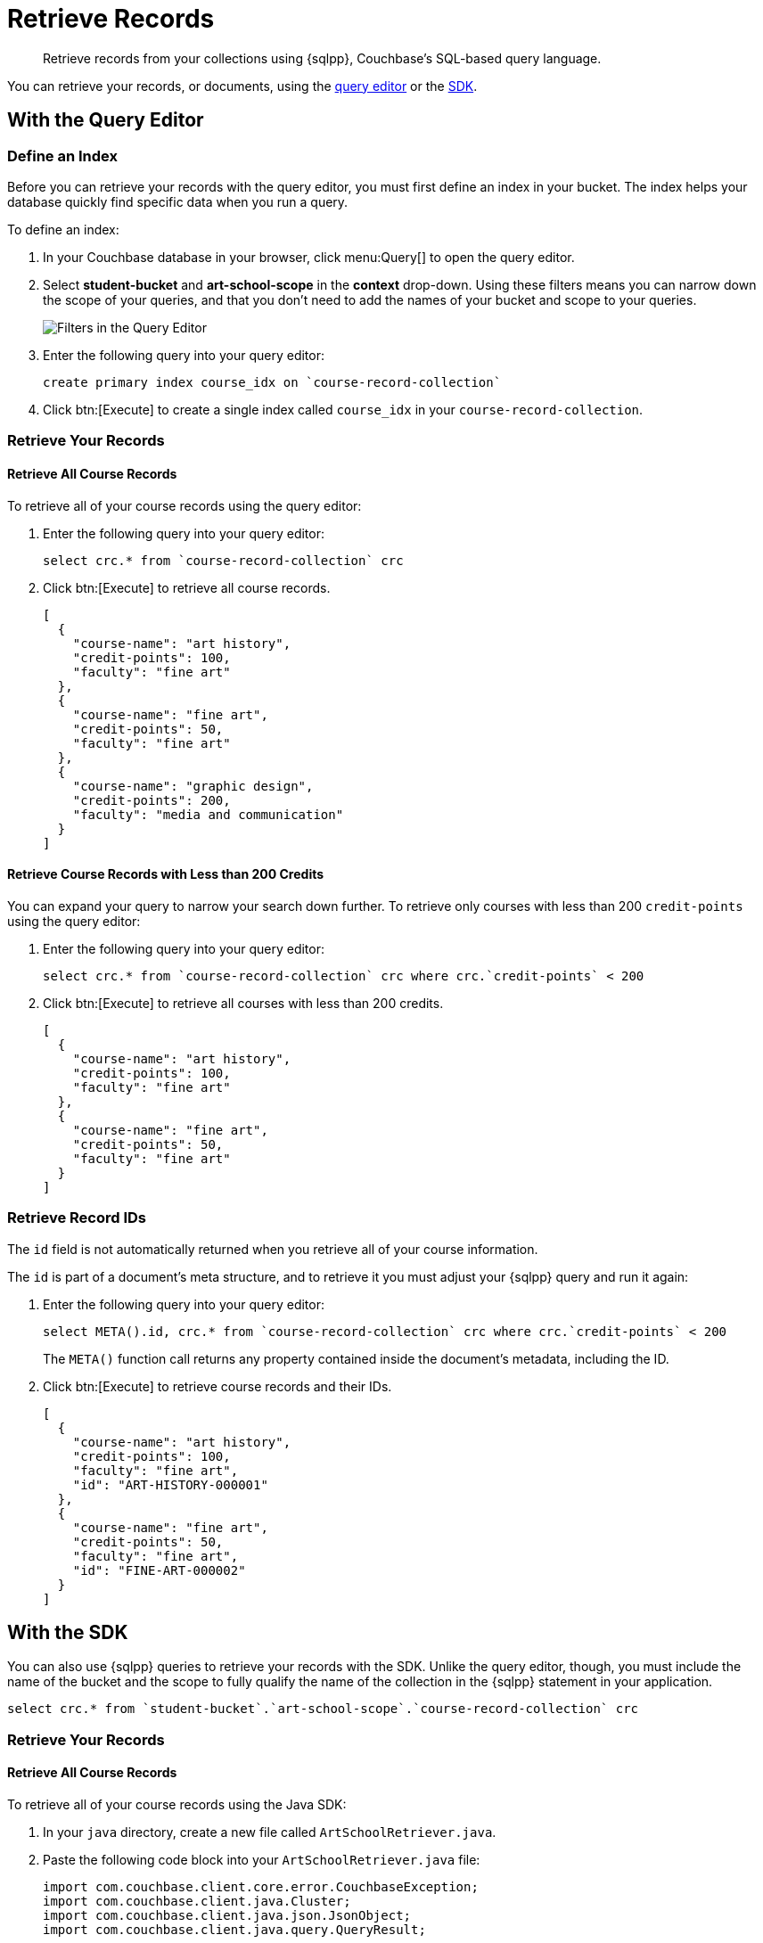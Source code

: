 = Retrieve Records
:description: Retrieve records from your collections using {sqlpp}, Couchbase's SQL-based query language.
:page-topic-type: tutorial
:page-pagination: full
:page-toclevels: 2
:imagesdir: ../../images
:page-aliases: retrieving-documents.adoc

[abstract]
{description}

You can retrieve your records, or documents, using the <<#retrieve-with-query-editor,query editor>> or the <<#retrieve-with-sdk,SDK>>.

[#retrieve-with-query-editor]
== With the Query Editor

=== Define an Index

Before you can retrieve your records with the query editor, you must first define an index in your bucket.
The index helps your database quickly find specific data when you run a query.

To define an index:

. In your Couchbase database in your browser, click menu:Query[] to open the query editor.
. Select *student-bucket* and *art-school-scope* in the *context* drop-down.
Using these filters means you can narrow down the scope of your queries, and that you don't need to add the names of your bucket and scope to your queries.
+
image::query-editor-filters.png[alt="Filters in the Query Editor"]
+
. Enter the following query into your query editor:
+
[source, sqlpp]
----
create primary index course_idx on `course-record-collection`
----
+
. Click btn:[Execute] to create a single index called `course_idx` in your `course-record-collection`.

=== Retrieve Your Records

==== Retrieve All Course Records

To retrieve all of your course records using the query editor:

. Enter the following query into your query editor:
+
[source, sqlpp]
----
select crc.* from `course-record-collection` crc
----
+
. Click btn:[Execute] to retrieve all course records.
+
[source, json]
----
[
  {
    "course-name": "art history",
    "credit-points": 100,
    "faculty": "fine art"
  },
  {
    "course-name": "fine art",
    "credit-points": 50,
    "faculty": "fine art"
  },
  {
    "course-name": "graphic design",
    "credit-points": 200,
    "faculty": "media and communication"
  }
]
----

==== Retrieve Course Records with Less than 200 Credits

You can expand your query to narrow your search down further.
To retrieve only courses with less than 200 `credit-points` using the query editor:

. Enter the following query into your query editor:
+
[source, sqlpp]
----
select crc.* from `course-record-collection` crc where crc.`credit-points` < 200
----
+
. Click btn:[Execute] to retrieve all courses with less than 200 credits.
+
[source, json]
----
[
  {
    "course-name": "art history",
    "credit-points": 100,
    "faculty": "fine art"
  },
  {
    "course-name": "fine art",
    "credit-points": 50,
    "faculty": "fine art"
  }
]
----

=== Retrieve Record IDs

The `id` field is not automatically returned when you retrieve all of your course information.

The `id` is part of a document's meta structure, and to retrieve it you must adjust your {sqlpp} query and run it again:

. Enter the following query into your query editor:
+
[source, sqlpp]
----
select META().id, crc.* from `course-record-collection` crc where crc.`credit-points` < 200
----
+
The `META()` function call returns any property contained inside the document's metadata, including the ID.
+
. Click btn:[Execute] to retrieve course records and their IDs.
+
[source, json]
----
[
  {
    "course-name": "art history",
    "credit-points": 100,
    "faculty": "fine art",
    "id": "ART-HISTORY-000001"
  },
  {
    "course-name": "fine art",
    "credit-points": 50,
    "faculty": "fine art",
    "id": "FINE-ART-000002"
  }
]
----


[#retrieve-with-sdk]
== With the SDK

You can also use {sqlpp} queries to retrieve your records with the SDK.
Unlike the query editor, though, you must include the name of the bucket and the scope to fully qualify the name of the collection in the {sqlpp} statement in your application.

[source, sqlpp]
----
select crc.* from `student-bucket`.`art-school-scope`.`course-record-collection` crc
----

=== Retrieve Your Records

==== Retrieve All Course Records

To retrieve all of your course records using the Java SDK:

. In your `java` directory, create a new file called `ArtSchoolRetriever.java`.
. Paste the following code block into your `ArtSchoolRetriever.java` file:
+
[source, java]
----
import com.couchbase.client.core.error.CouchbaseException;
import com.couchbase.client.java.Cluster;
import com.couchbase.client.java.json.JsonObject;
import com.couchbase.client.java.query.QueryResult;

public class ArtSchoolRetriever {

    public static void main(String[] args) {
        Cluster cluster = Cluster.connect("localhost",
                "Administrator", "password");

        retrieveCourses(cluster);

        cluster.disconnect();
    }

    private static void retrieveCourses(Cluster cluster) {

        try {
            final QueryResult result = cluster.query("select crc.* from `student-bucket`.`art-school-scope`.`course-record-collection` crc");

            for (JsonObject row : result.rowsAsObject()) {
                System.out.println("Found row: " + row);
            }

        } catch (CouchbaseException ex) {
            ex.printStackTrace();
        }
    }
}
----
+
. Open a terminal window and navigate to your `student` directory.
. Run the command `mvn install` to pull in all the dependencies and rebuild your application.
. Run the following command to retrieve all course records:
+
[source, sh]
----
mvn exec:java -Dexec.mainClass="ArtSchoolRetriever" -Dexec.cleanupDaemonThreads=false
----
+
If the retrieval is successful, the course information outputs in the console log.
+
image::record-retrieval-console-output.png[alt="Console showing successful course retrieval using the SDK"]

==== Retrieve Course Records with Less than 200 Credits

You can set parameters in your code to narrow your search down further.
To retrieve only courses with less than 200 `credit-points` using the Java SDK:

. In your `java` directory, create a new file called `ArtSchoolRetriever.java`.
. Paste the following code block into your `ArtSchoolRetriever.java` file:
+
[source, java]
----
import com.couchbase.client.core.error.CouchbaseException;
import com.couchbase.client.java.Cluster;
import com.couchbase.client.java.json.JsonObject;
import com.couchbase.client.java.query.QueryOptions;
import com.couchbase.client.java.query.QueryResult;

public class ArtSchoolRetrieverParameters {

    public static void main(String[] args) {
        Cluster cluster = Cluster.connect("localhost",
                "Administrator", "password");

        retrieveCourses(cluster);

        cluster.disconnect();
    }

    private static void retrieveCourses(Cluster cluster) {

        try {
            final QueryResult result = cluster.query("select crc.* " +
                            "from `student-bucket`.`art-school-scope`.`course-record-collection` crc " +
                            "where crc.`credit-points` < $creditPoints", // <1>   
                    QueryOptions.queryOptions()
                            .parameters(JsonObject.create().put("creditPoints", 200))); // <2>    

            for (JsonObject row : result.rowsAsObject()) {
                System.out.println("Found row: " + row);
            }

        } catch (CouchbaseException ex) {
            ex.printStackTrace();
        }
    }
}
----
+
<1> This {sqlpp} statement takes the parameter `$creditPopints`, which is then substituted by the value in the second parameter when the statement is called.
<2> The second parameter in the function call, with a value that replaces `$creditPoints`.
+
. Open a terminal window and navigate to your `student` directory.
. Run the command `mvn install` to pull in all the dependencies and rebuild your application.
. Run the following command to retrieve all course records:
+
[source, sh]
----
mvn exec:java -Dexec.mainClass="ArtSchoolRetrieverParameters" -Dexec.cleanupDaemonThreads=false
----
+
If the retrieval is successful, the course information with your parameters outputs in the console log.
+
image::record-retrieval-parameters-console-output.png[alt="Console showing successful course retrieval using parameters using the SDK"]

If you come across errors in your console, check out the xref:java-tutorial/tutorial-troubleshooting[troubleshooting page].


== Next Steps

After retrieving student and course records, you can xref:java-tutorial/add-course-enrollment.adoc[add enrollment details to the student records using the SDK].